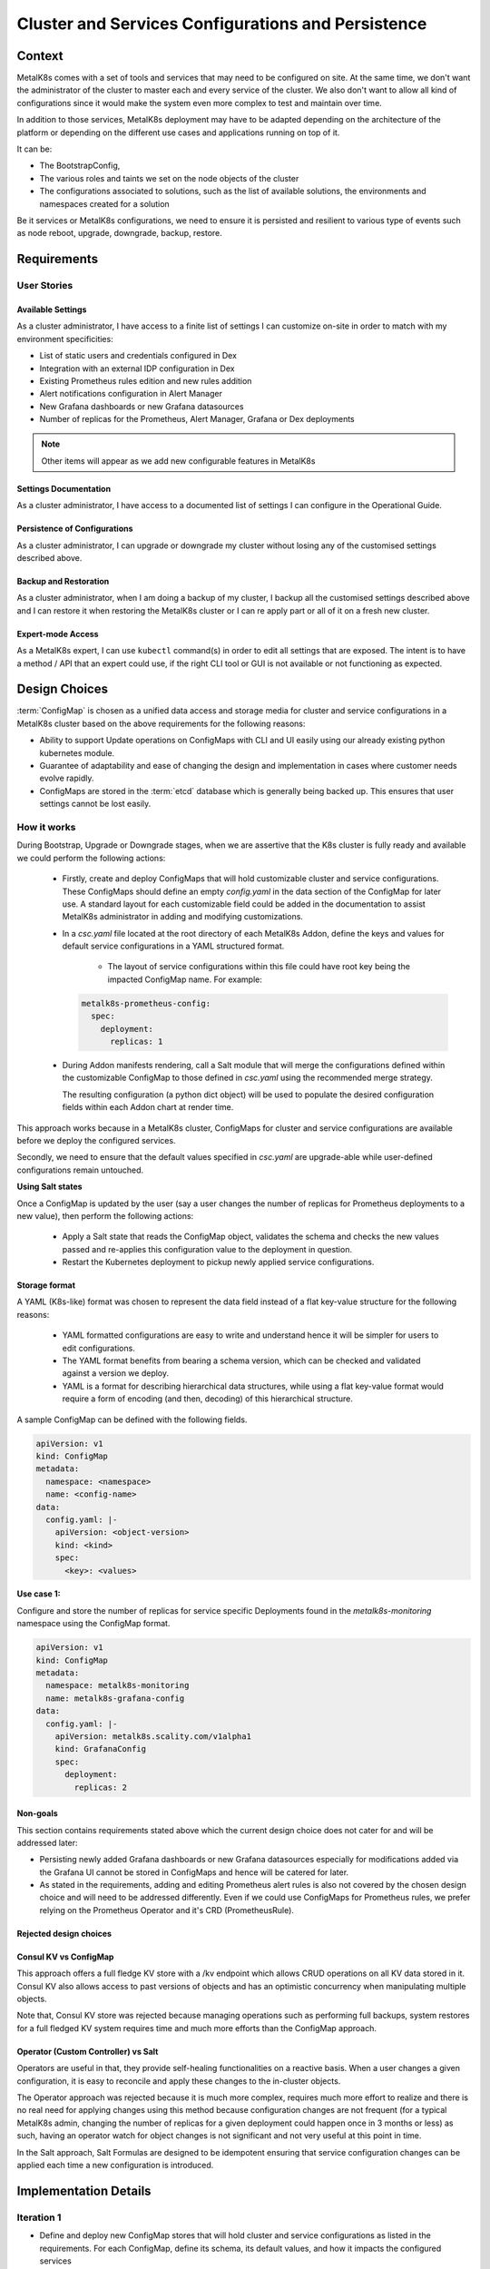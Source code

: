 Cluster and Services Configurations and Persistence
===================================================

Context
-------

MetalK8s comes with a set of tools and services that may need to be configured
on site. At the same time, we don't want the administrator of the cluster to
master each and every service of the cluster. We also don't want to allow all
kind of configurations since it would make the system even more complex to test
and maintain over time.

In addition to those services, MetalK8s deployment may have to be adapted
depending on the architecture of the platform or depending on the different
use cases and applications running on top of it.

It can be:

- The BootstrapConfig,
- The various roles and taints we set on the node objects of the cluster
- The configurations associated to solutions, such as the list of available
  solutions, the environments and namespaces created for a solution

Be it services or MetalK8s configurations, we need to ensure it is persisted
and resilient to various type of events such as node reboot, upgrade,
downgrade, backup, restore.

.. _configurations-requirements:

Requirements
------------

User Stories
^^^^^^^^^^^^

Available Settings
~~~~~~~~~~~~~~~~~~
As a cluster administrator, I have access to a finite list of settings I can
customize on-site in order to match with my environment specificities:

- List of static users and credentials configured in Dex
- Integration with an external IDP configuration in Dex
- Existing Prometheus rules edition and new rules addition
- Alert notifications configuration in Alert Manager
- New Grafana dashboards or new Grafana datasources
- Number of replicas for the Prometheus, Alert Manager, Grafana or Dex
  deployments

.. note::

   Other items will appear as we add new configurable features in MetalK8s

Settings Documentation
~~~~~~~~~~~~~~~~~~~~~~
As a cluster administrator, I have access to a documented list of settings I
can configure in the Operational Guide.

Persistence of Configurations
~~~~~~~~~~~~~~~~~~~~~~~~~~~~~
As a cluster administrator, I can upgrade or downgrade my cluster without
losing any of the customised settings described above.

Backup and Restoration
~~~~~~~~~~~~~~~~~~~~~~
As a cluster administrator, when I am doing a backup of my cluster, I backup
all the customised settings described above and I can restore it when restoring
the MetalK8s cluster or I can re apply part or all of it on a fresh new
cluster.

Expert-mode Access
~~~~~~~~~~~~~~~~~~
As a MetalK8s expert, I can use ``kubectl`` command(s) in order to edit all
settings that are exposed. The intent is to have a method / API that an expert
could use, if the right CLI tool or GUI is not available or not functioning as
expected.

Design Choices
--------------

:term:`ConfigMap` is chosen as a unified data access and storage media for
cluster and service configurations in a MetalK8s cluster based on the above
requirements for the following reasons:

* Ability to support Update operations on ConfigMaps with CLI and UI easily
  using our already existing python kubernetes module.
* Guarantee of adaptability and ease of changing the design and implementation
  in cases where customer needs evolve rapidly.
* ConfigMaps are stored in the :term:`etcd` database which is generally being
  backed up. This ensures that user settings cannot be lost easily.

How it works
^^^^^^^^^^^^

During Bootstrap, Upgrade or Downgrade stages, when we are assertive that
the K8s cluster is fully ready and available we could perform the following
actions:

  - Firstly, create and deploy ConfigMaps that will hold customizable cluster
    and service configurations.
    These ConfigMaps should define an empty `config.yaml` in the data section
    of the ConfigMap for later use. A standard layout for each customizable
    field could be added in the documentation to assist MetalK8s administrator
    in adding and modifying customizations.

  - In a `csc.yaml` file located at the root directory of each MetalK8s Addon,
    define the keys and values for default service configurations in a
    YAML structured format.

      - The layout of service configurations within this file could have root
        key being the impacted ConfigMap name. For example:

    .. code-block:: yaml

        metalk8s-prometheus-config:
          spec:
            deployment:
              replicas: 1

  - During Addon manifests rendering, call a Salt module that will merge
    the configurations defined within the customizable ConfigMap to those
    defined in `csc.yaml` using the recommended merge strategy.

    The resulting configuration (a python dict object) will be used to populate
    the desired configuration fields within each Addon chart at render time.

This approach works because in a MetalK8s cluster, ConfigMaps for cluster and
service configurations are available before we deploy the configured services.

Secondly, we need to ensure that the default values specified in
`csc.yaml` are upgrade-able while user-defined configurations remain
untouched.

**Using Salt states**

Once a ConfigMap is updated by the user (say a user changes the number of
replicas for Prometheus deployments to a new value), then perform the
following actions:

  - Apply a Salt state that reads the ConfigMap object, validates the schema
    and checks the new values passed and re-applies this configuration value to
    the deployment in question.
  - Restart the Kubernetes deployment to pickup newly applied service
    configurations.

Storage format
~~~~~~~~~~~~~~

A YAML (K8s-like) format was chosen to represent the data field instead of a
flat key-value structure for the following reasons:

 - YAML formatted configurations are easy to write and understand hence it will
   be simpler for users to edit configurations.
 - The YAML format benefits from bearing a schema version, which can be checked
   and validated against a version we deploy.
 - YAML is a format for describing hierarchical data structures, while using a
   flat key-value format would require a form of encoding (and then, decoding)
   of this hierarchical structure.

A sample ConfigMap can be defined with the following fields.

.. code-block:: yaml

    apiVersion: v1
    kind: ConfigMap
    metadata:
      namespace: <namespace>
      name: <config-name>
    data:
      config.yaml: |-
        apiVersion: <object-version>
        kind: <kind>
        spec:
          <key>: <values>

**Use case 1:**

Configure and store the number of replicas for service specific Deployments
found in the `metalk8s-monitoring` namespace using the ConfigMap format.

.. code-block:: yaml

    apiVersion: v1
    kind: ConfigMap
    metadata:
      namespace: metalk8s-monitoring
      name: metalk8s-grafana-config
    data:
      config.yaml: |-
        apiVersion: metalk8s.scality.com/v1alpha1
        kind: GrafanaConfig
        spec:
          deployment:
            replicas: 2

Non-goals
~~~~~~~~~

This section contains requirements stated above which the current design choice
does not cater for and will be addressed later:

- Persisting newly added Grafana dashboards or new Grafana datasources
  especially for modifications added via the Grafana UI cannot be stored in
  ConfigMaps and hence will be catered for later.

- As stated in the requirements, adding and editing Prometheus alert rules
  is also not covered by the chosen design choice and will need to be addressed
  differently. Even if we could use ConfigMaps for Prometheus rules, we prefer
  relying on the Prometheus Operator and it's CRD (PrometheusRule).

Rejected design choices
~~~~~~~~~~~~~~~~~~~~~~~

Consul KV vs ConfigMap
~~~~~~~~~~~~~~~~~~~~~~

This approach offers a full fledge KV store with a /kv endpoint which allows
CRUD operations on all KV data stored in it.
Consul KV also allows access to past versions of objects and has an optimistic
concurrency when manipulating multiple objects.

Note that, Consul KV store was rejected because managing operations such as
performing full backups, system restores for a full fledged KV system
requires time and much more efforts than the ConfigMap approach.

Operator (Custom Controller) vs Salt
~~~~~~~~~~~~~~~~~~~~~~~~~~~~~~~~~~~~

Operators are useful in that, they provide self-healing functionalities on a
reactive basis. When a user changes a given configuration, it is easy to
reconcile and apply these changes to the in-cluster objects.

The Operator approach was rejected because it is much more complex, requires
much more effort to realize and there is no real need for applying changes
using this method because configuration changes are not frequent
(for a typical MetalK8s admin, changing the number of replicas for a given
deployment could happen once in 3 months or less) as such, having an operator
watch for object changes is not significant and not very useful at this point
in time.

In the Salt approach, Salt Formulas are designed to be idempotent ensuring that
service configuration changes can be applied each time a new configuration is
introduced.

Implementation Details
----------------------

Iteration 1
^^^^^^^^^^^

- Define and deploy new ConfigMap stores that will hold cluster and service
  configurations as listed in the requirements. For each ConfigMap, define its
  schema, its default values, and how it impacts the configured services
- Template and render Deployment and Pod manifests that will make use of
  this persisted cluster and service configurations
- Document how to change cluster and service configurations using kubectl
- Document the entire list of configurations which can be changed by the user

Iteration 2
^^^^^^^^^^^

- Provide a CLI tool for changing any of the cluster and service
  configurations:

    - Count of replicas for chosen Deployments (Prometheus)
    - Updating a Dex authentication connector (OpenLDAP, AD and
      staticUser store)
    - Updating the Alertmanager notification configuration

- Provide a UI interface for adding, updating and deleting service specific
  configurations for example Dex-LDAP connector integration.
- Provide a UI interface for listing MetalK8s available/supported Dex
  authentication Connectors
- Provide a UI interface for enabling or disabling Dex authentication
  connectors (LDAP, Active Directory, StaticUser store)
- Add a UI interface for listing Alertmanager notification systems MetalK8s
  will support (Slack, email)
- Provide a UI interface for adding, modifying and deleting Alertmanager
  configurations from the listing above

Documentation
-------------

In the Operational Guide:

* Document how to customize or change any given service settings using the CLI
  tool
* Document how to customize or change any given service settings using the UI
  interface
* Document the list of service settings which can be configured by the user

Test Plan
---------

- Add test that ensures that update operations on user configurations are
  propagated down to the various services

- Add test that ensures that after a MetalK8s upgrade, we do not lose previous
  customizations.

- Other corner cases that require testing to reduce error prone setups include:

   - Checking for invalid values in a user defined configuration (e.g setting
     the number of replicas to a string ("two"))
   - Checking for invalid formats in a user configuration

- Add tests to ensure we could merge a service configuration at render time
  while keeping user-defined modifications intact
